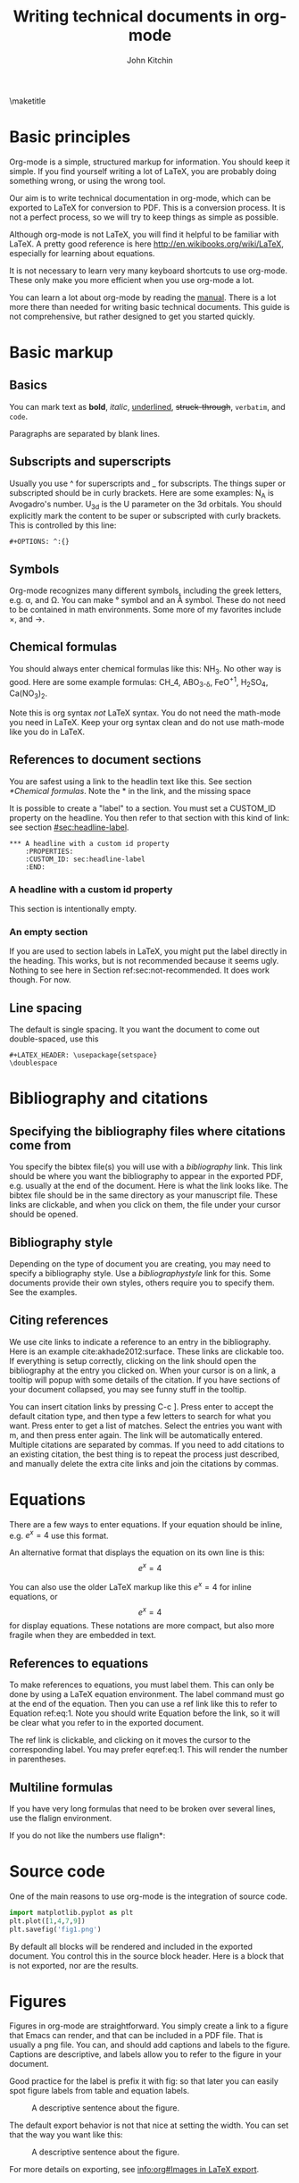 #+TITLE: Writing technical documents in org-mode
#+AUTHOR: John Kitchin
#+LATEX_CLASS: cmu-article
#+OPTIONS: ^:{} # make super/subscripts only when wrapped in {}
#+OPTIONS: toc:nil # suppress toc, so we can put it where we want
#+EXPORT_EXCLUDE_TAGS: noexport

\maketitle
\tableofcontents

* Basic principles

Org-mode is a simple, structured markup for information. You should keep it simple. If you find yourself writing a lot of LaTeX, you are probably doing something wrong, or using the wrong tool.

Our aim is to write technical documentation in org-mode, which can be exported to LaTeX for conversion to PDF. This is a conversion process. It is not a perfect process, so we will try to keep things as simple as possible.

Although org-mode is not LaTeX, you will find it helpful to be familiar with LaTeX. A pretty good reference is here http://en.wikibooks.org/wiki/LaTeX, especially for learning about equations.

It is not necessary to learn very many keyboard shortcuts to use org-mode. These only make you more efficient when you use org-mode a lot.

You can learn a lot about org-mode by reading the [[info:org#Top][manual]]. There is a lot more there than needed for writing basic technical documents. This guide is not comprehensive, but rather designed to get you started quickly.

* Basic markup
** Basics
You can mark text as *bold*, /italic/, _underlined_, +struck-through+, =verbatim=, and ~code~.

Paragraphs are separated by blank lines. 

** Subscripts and superscripts

Usually you use ^ for superscripts and _ for subscripts. The things super or subscripted should be in curly brackets. Here are some examples: N_{A} is Avogadro's number. U_{3d} is the U parameter on the 3d orbitals.  You should explicitly mark the content to be super or subscripted with curly brackets. This is controlled by this line:

#+BEGIN_EXAMPLE
#+OPTIONS: ^:{}
#+END_EXAMPLE

** Symbols
Org-mode recognizes many different symbols, including the greek letters, e.g. \alpha, and \Omega. You can make \deg symbol and an \AA symbol. These do not need to be contained in math environments. Some more of my favorites include \times, and  \rightarrow.

** Chemical formulas
You should always enter chemical formulas like this: NH_{3}. No other way is good.  Here are some example formulas: CH_4, ABO_{3-\delta}, FeO^{+1}, H_{2}SO_{4}, Ca(NO_{3})_{2}.

Note this is org syntax /not/ LaTeX syntax. You do not need the math-mode you need in LaTeX. Keep your org syntax clean and do not use math-mode like you do in LaTeX.

** References to document sections

You are safest using a link to the headlin text like this. See section [[*Chemical formulas]]. Note the * in the link, and the missing space

It is possible to create a "label" to a section. You must set a CUSTOM_ID property on the headline. You then refer to that section with this kind of link: see section [[#sec:headline-label]].

#+BEGIN_EXAMPLE
,*** A headline with a custom id property
    :PROPERTIES:
    :CUSTOM_ID: sec:headline-label
    :END:
#+END_EXAMPLE

*** A headline with a custom id property
    :PROPERTIES:
    :CUSTOM_ID: sec:headline-label
    :END:
This section is intentionally empty.
*** An empty section \label{sec:not-recommended}

If you are used to section labels in LaTeX, you might put the label directly in the heading. This works, but is not recommended because it seems ugly.
Nothing to see here in Section ref:sec:not-recommended. It does work though. For now.

** Line spacing
The default is single spacing. It you want the document to come out double-spaced, use this

#+BEGIN_EXAMPLE
#+LATEX_HEADER: \usepackage{setspace}
\doublespace
#+END_EXAMPLE

* Bibliography and citations
** Specifying the bibliography files where citations come from

You specify the bibtex file(s) you will use with a [[bibliography]] link. This link should be where you want the bibliography to appear in the exported PDF, e.g. usually at the end of the document. Here is what the link looks like. The bibtex file should be in the same directory as your manuscript file.
These links are clickable, and when you click on them, the file under your cursor should be opened.

** Bibliography style
Depending on the type of document you are creating, you may need to specify a bibliography style. Use a [[bibliographystyle]] link for this. Some documents provide their own styles, others require you to specify them. See the examples.

** Citing references
We use cite links to indicate a reference to an entry in the bibliography. Here is an example cite:akhade2012:surface. These links are clickable too. If everything is setup correctly, clicking on the link should open the bibliography at the entry you clicked on. When your cursor is on a link, a tooltip will popup with some details of the citation. If you have sections of your document collapsed, you may see funny stuff in the tooltip.

You can insert citation links by pressing C-c ]. Press enter to accept the default citation type, and then type a few letters to search for what you want. Press enter to get a list of matches. Select the entries you want with m, and then press enter again. The link will be automatically entered. Multiple citations are separated by commas. If you need to add citations to an existing citation, the best thing is to repeat the process just described, and manually delete the extra cite links and join the citations by commas. 

* Equations

There are a few ways to enter equations. If your equation should be inline, e.g. \(e^x = 4\) use this format. 

An alternative format that displays the equation on its own line is this: \[e^x = 4\]

You can also use the older LaTeX markup like this $e^x = 4$ for inline equations, or $$e^x=4$$ for display equations. These notations are more compact, but also more fragile when they are embedded in text.


** References to equations

To make references to equations, you must label them. This can only be done by using a LaTeX equation environment. The label command must go at the end of the equation. Then you can use a ref link like this to refer to Equation ref:eq:1. Note you should write Equation before the link, so it will be clear what you refer to in the exported document.

\begin{equation}
e^x = 4 \label{eq:1}
\end{equation}

The ref link is clickable, and clicking on it moves the cursor to the corresponding label. You may prefer eqref:eq:1. This will render the number in parentheses.

** Multiline formulas
If you have very long formulas that need to be broken over several lines, use the flalign environment.


\begin{flalign}
&OVac\_FormE(cID) \rightarrow OVac\_FormE(mID, mag, num\_atoms, \\
&orientation, correction, calc\_quantity, \\
&calculator, figure) 
\end{flalign}

If you do not like the numbers use flalign*:

\begin{flalign*}
&OVac\_FormE(cID) \rightarrow OVac\_FormE(mID, mag, num\_atoms, \\
&orientation, correction, calc\_quantity, \\
&calculator, figure) 
\end{flalign*}

* Source code
One of the main reasons to use org-mode is the integration of source code. 

#+BEGIN_SRC python
import matplotlib.pyplot as plt
plt.plot([1,4,7,9])
plt.savefig('fig1.png')
#+END_SRC

#+RESULTS:

By default all blocks will be rendered and included in the exported document. You control this in the source block header. Here is a block that is not exported, nor are the results.

#+BEGIN_SRC python :exports none
print 'hello world'
#+END_SRC

#+RESULTS:
: hello world

* Figures
Figures in org-mode are straightforward. You simply create a link to a figure that Emacs can render, and that can be included in a PDF file. That is usually a png file. You can, and should add captions and labels to the figure. Captions are descriptive, and labels allow you to refer to the figure in your document.


Good practice for the label is prefix it with fig: so that later you can easily spot figure labels from table and equation labels.
#+caption: A descriptive sentence about the figure. 
#+label: fig:test-label
[[./fig1.png]]

The default export behavior is not that nice at setting the width. You can set that the way you want like this:

#+attr_latex: :width 3in :placement [H]
#+caption: A descriptive sentence about the figure. 
#+label: fig:test-label2
[[./fig1.png]]

For more details on exporting, see [[info:org#Images%20in%20LaTeX%20export][info:org#Images in LaTeX export]].

** References to figures
Later, I can refer to Figure ref:fig:test-label. Figures tend to float around in LaTeX. Do not worry about it.

If you want help inserting the references, type M-x org-insert-ref-link, and press tab. This should show you a list of labels in your document. It only shows labels defined as a link.

** Controlling placement of floats

If it is essential to you to have a float in a specific place, you can set a LaTeX attribute that will probably make that happen. Here is an example.

#+ATTR_LATEX: :placement [H]

** Wrapping text around figures
You may be constrained for space and want your text to wrap around figures. You can use the wrapfig package and some attributes to make this happen. See http://orgmode.org/manual/LaTeX-specific-attributes.html.

#+LATEX_HEADER: \usepackage{wrapfig}

 Lorem ipsum dolor sit amet, consectetur adipiscing elit. Donec non elit purus. Maecenas id lectus luctus, ornare libero et, laoreet purus. In placerat, lectus eget rutrum vehicula, tortor odio tempor leo, eu pulvinar dolor ante vitae dui. Vivamus convallis interdum enim gravida molestie. Cras vulputate at neque at mollis. Curabitur lobortis gravida tellus, vitae sagittis nisl tempor ac. Cras vel porta urna. Pellentesque auctor, urna at vehicula rutrum, metus nunc dictum dui, at interdum diam libero vel ipsum. Donec euismod, felis nec dictum mattis, odio lorem tristique orci, in commodo purus nulla sed est. Nam quis molestie mauris. Pellentesque habitant morbi tristique senectus et netus et malesuada fames ac turpis egestas.

Fusce bibendum sem turpis, at venenatis magna laoreet in. Sed convallis pretium leo, in aliquam massa lobortis quis. Fusce nec ornare mi. Nulla rutrum, tellus quis pretium varius, neque ligula facilisis urna, sit amet accumsan sem neque sit amet arcu. Aenean augue lacus, sodales a sem vitae, tincidunt rhoncus nibh. Donec venenatis dolor ut nulla bibendum tincidunt. Suspendisse facilisis, eros sed pharetra posuere, sem arcu viverra risus, eu aliquet orci est vitae ipsum. Integer scelerisque nisl et quam dapibus consequat. Integer pretium pharetra nisi, id consectetur dui ultricies ac. Vestibulum fermentum vulputate mauris nec tincidunt. Maecenas velit turpis, tempor porta tincidunt ac, venenatis eget tortor. Duis egestas odio venenatis adipiscing mattis.

#+ATTR_LATEX: :float wrap :width 2in :placement {r}{0.33\textwidth}
#+caption: A wrapped figure that takes up 1/3 of the text, on the right.
[[./fig1.png]]

Mauris placerat faucibus scelerisque. Nunc interdum egestas nunc ut vestibulum. Maecenas commodo justo sit amet scelerisque auctor. Morbi lacinia sem sit amet lectus vehicula porttitor. Pellentesque at dictum metus, quis ornare arcu. Integer tellus turpis, rhoncus nec accumsan in, posuere sit amet arcu. Nullam tempus neque vel condimentum porttitor. Nullam vitae tincidunt felis. Nunc egestas, nunc sit amet tristique adipiscing, ante nulla imperdiet nisi, nec eleifend enim felis et urna. Sed sit amet erat scelerisque, sollicitudin nibh vitae, varius nunc. Mauris posuere scelerisque augue nec placerat. Morbi in elementum risus. Fusce quis condimentum turpis. Sed eleifend libero et diam consectetur, a rhoncus purus porta. Nulla consectetur blandit porta. 

* Tables

Tables are one of org-mode's best features. They are easy to create, and customize. Read about them here [[info:org#Tables]]. Consider this table:

#+BEGIN_EXAMPLE
#+caption: The simplest kind of table.
#+tblname: tab:example1
| heading1 | heading2 |
|----------+----------|
|        1 |        8 |
|        4 |        5 |
#+END_EXAMPLE

The example above is a literal example so you can compare the table syntax with what is exported in LaTeX. Here is the actual table.

#+caption: The simplest kind of table.
#+tblname: tab:example1
| heading1 | heading2 |
|----------+----------|
|        1 |        8 |
|        4 |        5 |

We use =#+tblname:= to give the table a name we can reference later. Table ref:tab:example1 shows a simple table. We can add vertical lines by setting a LaTeX attribute :align; this attribute also specifies the alignment of each cell. In the next example, we specify vertical lines with |, make the first column centered, and the second column left aligned. You have to put a horizontal line everywhere you want it. We will also specify that the table be placed "Here".

#+BEGIN_EXAMPLE
#+attr_latex: :placement [H] :align | c | l |
#+caption: The second simplest kind of table.
#+tblname: tab:example2
|----------+----------|
| heading1 | heading2 |
|----------+----------|
|        1 |        8 |
|----------+----------|
|        4 |        5 |
|----------+----------|

#+END_EXAMPLE

#+attr_latex: :placement [H] :align | c | l |
#+caption: The second simplest kind of table.
#+tblname: tab:example2
|----------+----------|
| heading1 | heading2 |
|----------+----------|
|        1 |        8 |
|----------+----------|
|        4 |        5 |
|----------+----------|

You can see the result in Table ref:tab:example2.

For more details on exporting, see [[info:org#Tables%20in%20LaTeX%20export][info:org#Tables in LaTeX export]].
* Including LaTeX environments

You can include almost arbitrary environments from LaTeX, such as an array:

\begin{array}{llcr}
a & 9 & \sin (12x) & c \\
a + b & \cos (x) & 7 & d
\end{array}

or a verbatim environment:

\begin{verbatim}
some verbatim text
\end{verbatim}.

Just because you can does not mean you should...
* Miscellaneous document features
** Table of contents
You can add a table of contents with =\tableofcontents=.

This is controlled by this option line:
#+BEGIN_EXAMPLE
#+OPTION: toc:nil
#+END_EXAMPLE
** Preventing export of some headings
You can mark some headings with a tag that is listed in 

#+BEGIN_EXAMPLE
#+EXPORT_EXCLUDE_TAGS: noexport
#+END_EXAMPLE

to mark it for noexport. Put your cursor on the headline, type C-c C-c and type in the tag name. 

*** Heading marked for noexport					   :noexport:

** Attaching files to a pdf
You can use the attachfile package to embed files in a PDF. Like this: \attachfile{technical-documents-in-org.org}.

* Exporting to LaTeX and PDF
org-mode is not LaTeX, and it cannot do everything LaTeX does. It can do a lot though. To get LaTeX, we have to provide org-mode with the required packages, and tell it what kind of document to export. The default type is an article. We provide some additional document types:
- cmu-article is like an article, but with one-inch margins

Those types use what we define as the default LaTeX packages to include. 
The order of these is important, and changing it can result in LaTeX errors. If you need additional packages for your document, you need to tell org-mode about them like this:

#+BEGIN_EXAMPLE
#+LATEX_HEADER: \usepackage[options]{xyz}
#+END_EXAMPLE

You can learn more about exporting here [[info:org#Exporting]], and about LaTeX and PDF exporting here [[info:org#LaTeX%20and%20PDF%20export][info:org#LaTeX and PDF export]].

Here is a brief description of these packages (Thanks to Jake Boes).
*** [AUTO] inputenc
This package translates various standard and other input-encodings into a 'LaTeX internal language'. i.e. typing in non-ASCII characters into the document will be translated into a character number '228'.The character number that inputenc assigns is specified by the editor setup 'AUTO'. TeX then reads the character number and inputenc returns a properly formatted LaTeX string '\"a' for character number '228'. This package is often used in conjunction with fontenc. 

http://www.ctan.org/pkg/inputenc

*** [T1] fontenc
This package contains information regarding know latex functions such as '\"' and knows to turn these commands into the appropriate accent over a proceeding character.i.e. '\"a' would be represented as an a with a double dot accent above.fontenc then translates this into a statement like 'print character 228' where editor setup 'T1' determines the character number to be printed.

http://www.ctan.org/pkg/fontenc

*** fixltx2e
LaTeX tries to keep things the same between updates so that older documents won't have their typesettings altered when you update to a newer version of LaTeX. The fixltx2e package contains patches that alter some of these typesettings in favor of fixing certain bugs. This way LaTeX updates remain backwards compatible and bugs can be patched as well. A full list of correction can be found at the following link:

http://www.ctan.org/pkg/fixltx2e

*** graphicx
This package provides an extension to the regular set of graphics commands provided in LaTeX. A more detailed outline of what can be done with this graphics tool is outlined here:http://ctan.mirrors.hoobly.com/macros/latex/required/graphics/grfguide.pdf

http://ctan.org/pkg/graphicx

*** longtable
Allows for tables to continue onto the next page of a document. The widths of this table will be kept constant between pages.

http://www.ctan.org/pkg/longtable

*** float
This package provides LaTeX with the concept of a floating figure or table. Such floating objects can be placed moved about to make appropriate spacing for text and other obstructions. This package also allows for the [H] setting to be used which dictates that the figure or table be positioned exactly where you specified in the text.

http://www.ctan.org/pkg/float

*** wrapfig
This package allows text to wrap around figures and tables. This is useful for inserting smaller images into large paragraphs.

http://www.ctan.org/pkg/wrapfig

*** rotating
The rotating package will rotate complete sets of figures and table any way you choose.

http://www.ctan.org/pkg/rotating

*** [normalem] ulem
This is a fancy underlining package which will underline through word breaks, unlike the standard method. [normalem] prevents ulem from replacing italics with underlines when using the \emph command.

http://www.ctan.org/pkg/ulem

*** amsmath
amsmath is the recommended package for serious mathematical typesetting in LaTeX. This package unlocks a plethora of functionality which is documented here: http://ctan.sharelatex.com/tex-archive/macros/latex/required/amslatex/math/amsldoc.pdf

http://www.ctan.org/pkg/amsmath

*** textcomp
textcomp provides support for many miscellaneous font symbols.

http://www.ctan.org/pkg/textcomp

*** marvosym
The Martin Vogel's symbols package contains support for an unusual list of symbols as well as some potentially useful mathematically notations. The full list of provided fonts can be found here: http://mirror.utexas.edu/ctan/fonts/marvosym/doc/fonts/marvosym/marvodoc.pdf

http://www.ctan.org/pkg/marvosym

*** wasysym
More support for various symbols including integrals which look useful for engineering documentation. A full list of symbols can be found here: http://ctan.mirrors.hoobly.com/macros/latex/contrib/wasysym/wasysym.pdf

http://www.ctan.org/pkg/wasysym

*** amssymb
Support for symbols used by the American Mathematical Society. A complete list of symbols can be found here: http://www.rpi.edu/dept/arc/training/latex/amssymblist.pdf

http://www.ctan.org/tex-archive/fonts/amsfonts

*** [version=3] mhchem
A typeset package for chemical formulae and equations. More information on proper implementation can be found here: http://ctan.mirrorcatalogs.com/macros/latex/contrib/mhchem/mhchem.pdf

http://www.ctan.org/pkg/mhchem

*** natbib
A package which provides basic bibliography support. This package includes author-year and numbered references and support for a large variety of different bibliography formats.

http://www.ctan.org/pkg/natbib

*** url
Allows for the incorporation of URLs into TeX documentation. These URLs are interactive so that users can follow the links in the TeX document.

http://www.ctan.org/pkg/url

*** minted
This package provides formatting for source code in LaTeX from multiple different programming languages. This package is useful for representing source code as one would expect to see it in its typical format. There is also support for numbering lines of code and many other useful tricks. A full description of the uses can be found here: http://bay.uchicago.edu/tex-archive/macros/latex/contrib/minted/minted.pdf

http://www.ctan.org/pkg/minted

*** underscore
This package controls some aspects of how inserting underscores work i.e. '\_'. Normally connecting two words with and underscore prevents automatic hyphenation of the word. More importantly, this package also prevents the underscore command from interfering in mathematical notation.

http://www.ctan.org/pkg/underscore

*** [linktocpage,pdfstartview=FitH,colorlinks,linkcolor=blue,anchorcolor=blue,citecolor=blue,filecolor=blue,menucolor=blue,urlcolor=blue] hyperref
This package controls all aspects of cross-reference commands and how they are exported to PDF. This includes, but is not limited to, all of the bookmarks, links in table of contents, and URLs used in the document. [linktocpage] sets the page number as the link on the table of contents as opposed to the text. [pdfstartview=FitH] specifies that the PDF should open in the fit to screen view. [colorlinks] colors all of the links as specified in the following commands above.

http://www.ctan.org/pkg/hyperref

*** attachfile
This package allows files to be attached an arbitrary file into an exported PDF. This file is embedded into the PDF so that is can be easily transported along with the document.

http://www.ctan.org/pkg/attachfile


*** Exporting to a PDF
You can type C-c C-e j o to build and open a pdf file. This is most often what you want to do, if you just need a pdf.

M-x ox-manuscript-export-and-build-and-open

*** Exporting a manuscript for submission
Most journals do not want your bibtex file, nor do they use pdflatex. They want a standalone LaTeX file that contains the bibliography and which typically uses eps graphics. We create that file from the org-file with C-c C-e j m. 

M-x ox-manuscript-build-submission-manuscript-and-open

The resulting tex file will have no extensions on the included graphics, so that LaTeX can choose the appropriate file. You need to provide the eps or pdf graphics. The bibliography will be embedded at the end of the file. 


** CMU Qualifier
see [[file:cmu-qualifier/cmu-qualifier.org]]

** CMU MS report
see [[file:cmu-ms-report/project-report.org]]

** ACS journals
The achemso LaTeX package is used. See the documentation here:

 [[../texmf/doc/latex/achemso/achemso.pdf]]
*** I&ECR
see [[./achemso/I&ECR/manuscript.org]]

*** Applied Interfaces and Materials
see [[file:achemso/aamick/manuscript.org]]

*** ACS Catalysis
see [[./achemso/accacs/manuscript.org]]

*** TODO Analytical Chemistry

** APS journals
The revtex4-1 package is used. See the documentation here:

 file:../texmf/doc/latex/revtex/auguide/auguide4-1.pdf
*** Physical Review Letters
See [[file:revtex4-1/PRL/manuscript.org]].
*** Physical Review B
See [[file:revtex4-1/PRB/manuscript.org]].

** Elsevier journals

documentation

 file:../texmf/doc/latex/elsarticle/elsdoc.pdf

see [[file:elsarticle/manuscript.org]] for an example.

** Springer journals
see [[./svjour3/manuscript.org]]

* Bibliography

# <<bibliographystyle>>
bibliographystyle:unsrt

# <<bibliography>>
bibliography:kitchin.bib
